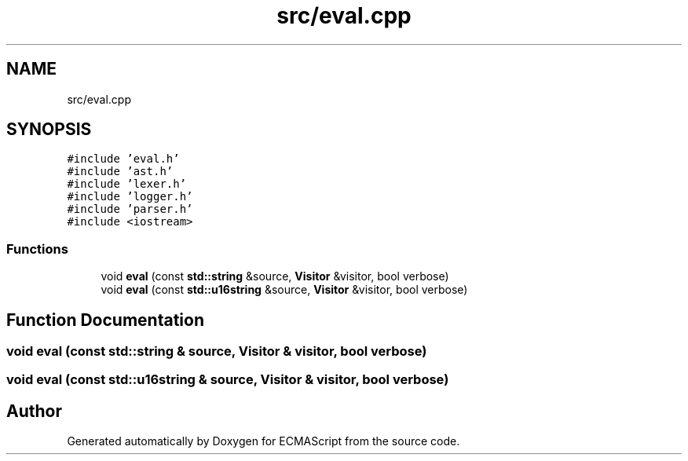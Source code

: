 .TH "src/eval.cpp" 3 "Sat Jun 10 2017" "ECMAScript" \" -*- nroff -*-
.ad l
.nh
.SH NAME
src/eval.cpp
.SH SYNOPSIS
.br
.PP
\fC#include 'eval\&.h'\fP
.br
\fC#include 'ast\&.h'\fP
.br
\fC#include 'lexer\&.h'\fP
.br
\fC#include 'logger\&.h'\fP
.br
\fC#include 'parser\&.h'\fP
.br
\fC#include <iostream>\fP
.br

.SS "Functions"

.in +1c
.ti -1c
.RI "void \fBeval\fP (const \fBstd::string\fP &source, \fBVisitor\fP &visitor, bool verbose)"
.br
.ti -1c
.RI "void \fBeval\fP (const \fBstd::u16string\fP &source, \fBVisitor\fP &visitor, bool verbose)"
.br
.in -1c
.SH "Function Documentation"
.PP 
.SS "void eval (const \fBstd::string\fP & source, \fBVisitor\fP & visitor, bool verbose)"

.SS "void eval (const \fBstd::u16string\fP & source, \fBVisitor\fP & visitor, bool verbose)"

.SH "Author"
.PP 
Generated automatically by Doxygen for ECMAScript from the source code\&.
